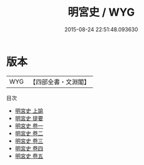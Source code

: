 #+TITLE: 明宮史 / WYG
#+DATE: 2015-08-24 22:51:48.093630
* 版本
 |       WYG|【四部全書・文淵閣】|
目次
 - [[file:KR2m0032_001.txt::001-1a][明宮史 上諭]]
 - [[file:KR2m0032_002.txt::002-1a][明宮史 提要]]
 - [[file:KR2m0032_003.txt::003-1a][明宮史 卷一]]
 - [[file:KR2m0032_004.txt::004-1a][明宮史 卷二]]
 - [[file:KR2m0032_005.txt::005-1a][明宮史 卷三]]
 - [[file:KR2m0032_006.txt::006-1a][明宮史 卷四]]
 - [[file:KR2m0032_007.txt::007-1a][明宮史 卷五]]

